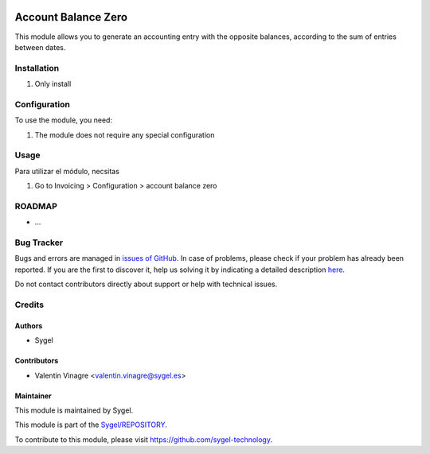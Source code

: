 .. image:: https://img.shields.io/badge/licence-AGPL--3-blue.svg
	:target: http://www.gnu.org/licenses/agpl
	:alt: License: AGPL-3

====================
Account Balance Zero
====================

This module allows you to generate an accounting entry with the opposite balances, according to the sum of entries between dates.


Installation
============

#. Only install


Configuration
=============

To use the module, you need:

#. The module does not require any special configuration


Usage
=====

Para utilizar el módulo, necsitas

#. Go to Invoicing > Configuration > account balance zero


ROADMAP
=======


* ...


Bug Tracker
===========

Bugs and errors are managed in `issues of GitHub <https://github.com/sygel-technology/sy-l10n-spain/issues>`_.
In case of problems, please check if your problem has already been
reported. If you are the first to discover it, help us solving it by indicating
a detailed description `here <https://github.com/sygel-technology/sy-l10n-spain/issues/new>`_.

Do not contact contributors directly about support or help with technical issues.


Credits
=======

Authors
~~~~~~~

* Sygel


Contributors
~~~~~~~~~~~~

* Valentin Vinagre <valentin.vinagre@sygel.es>


Maintainer
~~~~~~~~~~

This module is maintained by Sygel.


This module is part of the `Sygel/REPOSITORY <https://github.com/sygel-technology/sy-l10n-spain>`_.

To contribute to this module, please visit https://github.com/sygel-technology.
